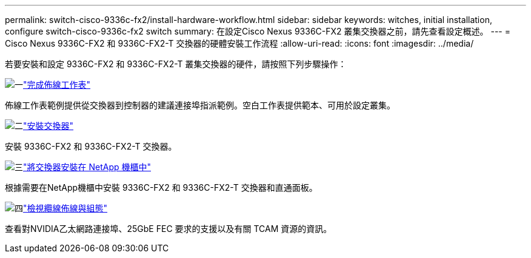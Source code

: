 ---
permalink: switch-cisco-9336c-fx2/install-hardware-workflow.html 
sidebar: sidebar 
keywords: witches, initial installation, configure switch-cisco-9336c-fx2 switch 
summary: 在設定Cisco Nexus 9336C-FX2 叢集交換器之前，請先查看設定概述。 
---
= Cisco Nexus 9336C-FX2 和 9336C-FX2-T 交換器的硬體安裝工作流程
:allow-uri-read: 
:icons: font
:imagesdir: ../media/


[role="lead"]
若要安裝和設定 9336C-FX2 和 9336C-FX2-T 叢集交換器的硬件，請按照下列步驟操作：

.image:https://raw.githubusercontent.com/NetAppDocs/common/main/media/number-1.png["一"]link:setup-worksheet-9336c-cluster.html["完成佈線工作表"]
[role="quick-margin-para"]
佈線工作表範例提供從交換器到控制器的建議連接埠指派範例。空白工作表提供範本、可用於設定叢集。

.image:https://raw.githubusercontent.com/NetAppDocs/common/main/media/number-2.png["二"]link:install-switch-9336c-cluster.html["安裝交換器"]
[role="quick-margin-para"]
安裝 9336C-FX2 和 9336C-FX2-T 交換器。

.image:https://raw.githubusercontent.com/NetAppDocs/common/main/media/number-3.png["三"]link:install-switch-and-passthrough-panel-9336c-cluster.html["將交換器安裝在 NetApp 機櫃中"]
[role="quick-margin-para"]
根據需要在NetApp機櫃中安裝 9336C-FX2 和 9336C-FX2-T 交換器和直通面板。

.image:https://raw.githubusercontent.com/NetAppDocs/common/main/media/number-4.png["四"]link:install-switch-and-passthrough-panel-9336c-cluster.html["檢視纜線佈線與組態"]
[role="quick-margin-para"]
查看對NVIDIA乙太網路連接埠、25GbE FEC 要求的支援以及有關 TCAM 資源的資訊。
